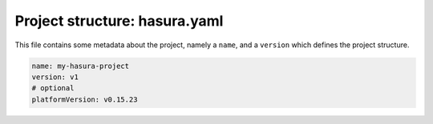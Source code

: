 .. _hasura-project-directory-hasura-yaml:

Project structure: hasura.yaml
==============================

This file contains some metadata about the project, namely a ``name``, and a ``version`` which defines the project structure.

.. code-block:: yaml

  name: my-hasura-project
  version: v1
  # optional
  platformVersion: v0.15.23

